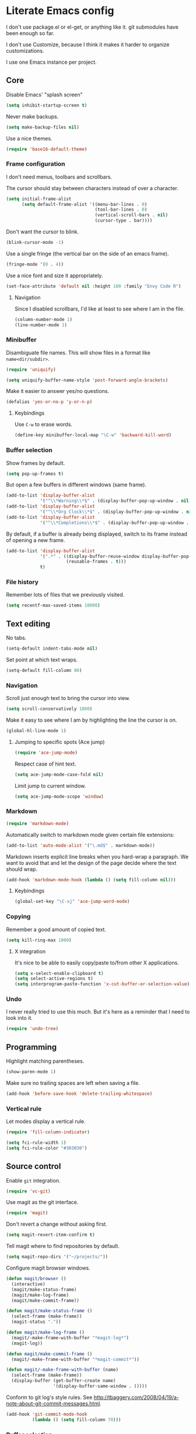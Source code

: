 * Literate Emacs config

  I don't use package.el or el-get, or anything like it. git submodules have
  been enough so far.

  I don't use Customize, because I think it makes it harder to organize
  customizations.

  I use one Emacs instance per project.

** Core

   Disable Emacs' "splash screen"

   #+BEGIN_SRC emacs-lisp
     (setq inhibit-startup-screen t)
   #+END_SRC

   Never make backups.

   #+BEGIN_SRC emacs-lisp
     (setq make-backup-files nil)
   #+END_SRC

   Use a nice themes.

   #+BEGIN_SRC emacs-lisp
     (require 'base16-default-theme)
   #+END_SRC

*** Frame configuration

    I don't need menus, toolbars and scrollbars.

    The cursor should stay between characters instead of over a character.

    #+BEGIN_SRC emacs-lisp
      (setq initial-frame-alist
            (setq default-frame-alist '((menu-bar-lines . 0)
                                        (tool-bar-lines . 0)
                                        (vertical-scroll-bars . nil)
                                        (cursor-type . bar))))
    #+END_SRC

    Don't want the cursor to blink.

    #+BEGIN_SRC emacs-lisp
      (blink-cursor-mode -1)
    #+END_SRC

    Use a single fringe (the vertical bar on the side of an emacs frame).

    #+BEGIN_SRC emacs-lisp
      (fringe-mode '(0 . 4))
    #+END_SRC

    Use a nice font and size it appropriately.

    #+BEGIN_SRC emacs-lisp
      (set-face-attribute 'default nil :height 100 :family "Envy Code R")
    #+END_SRC

**** Navigation

     Since I disabled scrollbars, I'd like at least to see where I am in the
     file.

     #+BEGIN_SRC emacs-lisp
       (column-number-mode 1)
       (line-number-mode 1)
     #+END_SRC

*** Minibuffer

    Disambiguate file names. This will show files in a format like
    =name<dir/subdir>=.

    #+BEGIN_SRC emacs-lisp
      (require 'uniquify)

      (setq uniquify-buffer-name-style 'post-forward-angle-brackets)
    #+END_SRC

    Make it easier to answer yes/no questions.

    #+BEGIN_SRC emacs-lisp
      (defalias 'yes-or-no-p 'y-or-n-p)
    #+END_SRC

**** Keybindings

     Use =C-w= to erase words.

     #+BEGIN_SRC emacs-lisp
       (define-key minibuffer-local-map "\C-w" 'backward-kill-word)
     #+END_SRC

*** Buffer selection

    Show frames by default.

    #+BEGIN_SRC emacs-lisp
      (setq pop-up-frames t)
    #+END_SRC

    But open a few buffers in different windows (same frame).

    #+BEGIN_SRC emacs-lisp
      (add-to-list 'display-buffer-alist
                   '("^\\*Warning\\*$" . (display-buffer-pop-up-window . nil)))
      (add-to-list 'display-buffer-alist
                   '("^\\*Org Clock\\*$" . (display-buffer-pop-up-window . nil)))
      (add-to-list 'display-buffer-alist
                   '("^\\*Completions\\*$" . (display-buffer-pop-up-window . nil)))
    #+END_SRC

    By default, if a buffer is already being displayed, switch to its frame
    instead of opening a new frame.

    #+BEGIN_SRC emacs-lisp
      (add-to-list 'display-buffer-alist
                   '(".*" . ((display-buffer-reuse-window display-buffer-pop-up-frame)
                             (reusable-frames . t)))
                   t)
    #+END_SRC

*** File history

    Remember lots of files that we previously visited.

    #+BEGIN_SRC emacs-lisp
      (setq recentf-max-saved-items 10000)
    #+END_SRC

** Text editing

   No tabs.

   #+BEGIN_SRC emacs-lisp
     (setq-default indent-tabs-mode nil)
   #+END_SRC

   Set point at which text wraps.

   #+BEGIN_SRC emacs-lisp
     (setq-default fill-column 80)
   #+END_SRC

*** Navigation

    Scroll just enough text to bring the cursor into view.

    #+BEGIN_SRC emacs-lisp
      (setq scroll-conservatively 1000)
    #+END_SRC

    Make it easy to see where I am by highlighting the line the cursor is on.

    #+BEGIN_SRC emacs-lisp
      (global-hl-line-mode 1)
    #+END_SRC

**** Jumping to specific spots (Ace jump)

     #+BEGIN_SRC emacs-lisp
       (require 'ace-jump-mode)
     #+END_SRC

     Respect case of hint text.

     #+BEGIN_SRC emacs-lisp
       (setq ace-jump-mode-case-fold nil)
     #+END_SRC

     Limit jump to current window.

     #+BEGIN_SRC emacs-lisp
       (setq ace-jump-mode-scope 'window)
     #+END_SRC

*** Markdown

    #+BEGIN_SRC emacs-lisp
      (require 'markdown-mode)
    #+END_SRC

    Automatically switch to markdown mode given certain file extensions:

    #+BEGIN_SRC emacs-lisp
      (add-to-list 'auto-mode-alist '("\.md$" . markdown-mode))
    #+END_SRC

    Markdown inserts explicit line breaks when you hard-wrap a paragraph. We
    want to avoid that and let the design of the page decide where the text
    should wrap.

    #+BEGIN_SRC emacs-lisp
      (add-hook 'markdown-mode-hook (lambda () (setq fill-column nil)))
    #+END_SRC

***** Keybindings

      #+BEGIN_SRC emacs-lisp
        (global-set-key "\C-xj" 'ace-jump-word-mode)
      #+END_SRC

*** Copying

    Remember a good amount of copied text.

    #+BEGIN_SRC emacs-lisp
      (setq kill-ring-max 1000)
    #+END_SRC

**** X integration

     It's nice to be able to easily copy/paste to/from other X applications.

     #+BEGIN_SRC emacs-lisp
       (setq x-select-enable-clipboard t)
       (setq select-active-regions t)
       (setq interprogram-paste-function 'x-cut-buffer-or-selection-value)
     #+END_SRC

*** Undo

    I never really tried to use this much. But it's here as a reminder that I
    need to look into it.

    #+BEGIN_SRC emacs-lisp
      (require 'undo-tree)
    #+END_SRC

** Programming

   Highlight matching parentheses.

   #+BEGIN_SRC emacs-lisp
     (show-paren-mode 1)
   #+END_SRC

   Make sure no trailing spaces are left when saving a file.

   #+BEGIN_SRC emacs-lisp
     (add-hook 'before-save-hook 'delete-trailing-whitespace)
   #+END_SRC

*** Vertical rule

    Let modes display a vertical rule.

    #+BEGIN_SRC emacs-lisp
      (require 'fill-column-indicator)

      (setq fci-rule-width 1)
      (setq fci-rule-color "#303030")
    #+END_SRC

** Source control

   Enable =git= integration.

   #+BEGIN_SRC emacs-lisp
     (require 'vc-git)
   #+END_SRC

   Use magit as the git interface.

   #+BEGIN_SRC emacs-lisp
     (require 'magit)
   #+END_SRC

   Don't revert a change without asking first.

   #+BEGIN_SRC emacs-lisp
     (setq magit-revert-item-confirm t)
   #+END_SRC

   Tell magit where to find repositories by default.

   #+BEGIN_SRC emacs-lisp
     (setq magit-repo-dirs '("~/projects/"))
   #+END_SRC

   Configure magit browser windows.

   #+BEGIN_SRC emacs-lisp
     (defun magit/browser ()
       (interactive)
       (magit/make-status-frame)
       (magit/make-log-frame)
       (magit/make-commit-frame))

     (defun magit/make-status-frame ()
       (select-frame (make-frame))
       (magit-status "."))

     (defun magit/make-log-frame ()
       (magit/-make-frame-with-buffer "*magit-log*")
       (magit-log))

     (defun magit/make-commit-frame ()
       (magit/-make-frame-with-buffer "*magit-commit*"))

     (defun magit/-make-frame-with-buffer (name)
       (select-frame (make-frame))
       (display-buffer (get-buffer-create name)
                       '(display-buffer-same-window . ())))
   #+END_SRC

   Conform to git log's style rules. See
   http://tbaggery.com/2008/04/19/a-note-about-git-commit-messages.html.

   #+BEGIN_SRC emacs-lisp
     (add-hook 'git-commit-mode-hook
               (lambda () (setq fill-column 70)))
   #+END_SRC

*** Buffer selection

    Open the git commit message editor in a new window.

    #+BEGIN_SRC emacs-lisp
      (add-to-list 'display-buffer-alist
                   '("^COMMIT_EDITMSG$" . (display-buffer-pop-up-window . nil)))
    #+END_SRC

    Replace the current buffer with the magit status buffer.

    #+BEGIN_SRC emacs-lisp
      (add-to-list 'display-buffer-alist
                   '("^\\*magit:" . (display-buffer-same-window . nil)))
    #+END_SRC

** Project management
*** Clock file

    Make it possible to jump to the clock buffer.

    #+BEGIN_SRC emacs-lisp
      (defun display-clock ()
        (interactive)
        (find-file-other-frame (expand-file-name "~/.clock.org")))
    #+END_SRC

    And make it easy to jump to the clock buffer.

    #+BEGIN_SRC emacs-lisp
      (global-set-key "\C-ck" 'display-clock)
    #+END_SRC

